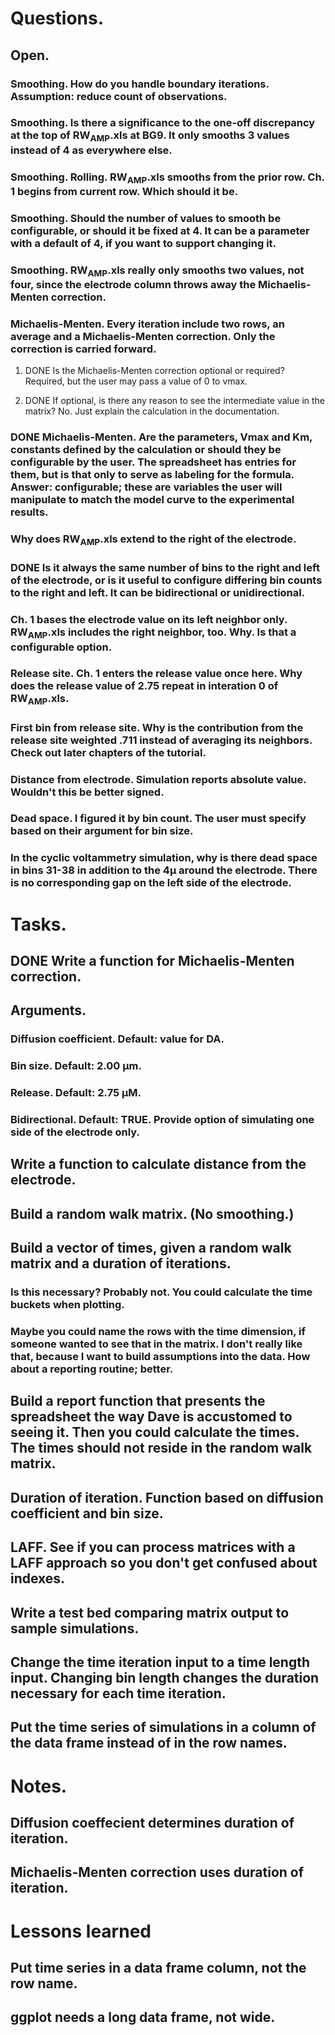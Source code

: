 #+STARTUP: overview
#+STARTUP: indent

* Questions.
** Open.
*** Smoothing. How do you handle boundary iterations. Assumption: reduce count of observations.
*** Smoothing. Is there a significance to the one-off discrepancy at the top of RW_AMP.xls at BG9. It only smooths 3 values instead of 4 as everywhere else.
*** Smoothing. Rolling. RW_AMP.xls smooths from the prior row. Ch. 1 begins from current row. Which should it be.
*** Smoothing. Should the number of values to smooth be configurable, or should it be fixed at 4. It can be a parameter with a default of 4, if you want to support changing it.
*** Smoothing. RW_AMP.xls really only smooths two values, not four, since the electrode column throws away the Michaelis-Menten correction.
*** Michaelis-Menten. Every iteration include two rows, an average and a Michaelis-Menten correction. Only the correction is carried forward.
**** DONE Is the Michaelis-Menten correction optional or required? Required, but the user may pass a value of 0 to vmax.
CLOSED: [2019-01-22 Tue 19:33]
**** DONE If optional, is there any reason to see the intermediate value in the matrix? No. Just explain the calculation in the documentation.
CLOSED: [2019-01-22 Tue 19:34]
*** DONE Michaelis-Menten. Are the parameters, Vmax and Km, constants defined by the calculation or should they be configurable by the user. The spreadsheet has entries for them, but is that only to serve as labeling for the formula. Answer: configurable; these are variables the user will manipulate to match the model curve to the experimental results.
CLOSED: [2019-01-22 Tue 19:37]
*** Why does RW_AMP.xls extend to the right of the electrode.
*** DONE Is it always the same number of bins to the right and left of the electrode, or is it useful to configure differing bin counts to the right and left. It can be bidirectional or unidirectional.
CLOSED: [2019-01-22 Tue 19:38]
*** Ch. 1 bases the electrode value on its left neighbor only. RW_AMP.xls includes the right neighbor, too. Why. Is that a configurable option.
*** Release site. Ch. 1 enters the release value once here. Why does the release value of 2.75 repeat in interation 0 of RW_AMP.xls.
*** First bin from release site. Why is the contribution from the release site weighted .711 instead of averaging its neighbors. Check out later chapters of the tutorial.
*** Distance from electrode. Simulation reports absolute value. Wouldn't this be better signed.
*** Dead space. I figured it by bin count. The user must specify based on their argument for bin size.
*** In the cyclic voltammetry simulation, why is there dead space in bins 31-38 in addition to the 4µ around the electrode. There is no corresponding gap on the left side of the electrode.
* Tasks.
** DONE Write a function for Michaelis-Menten correction.
CLOSED: [2019-01-15 Tue 11:36]
** Arguments.
*** Diffusion coefficient. Default: value for DA.
*** Bin size. Default: 2.00 µm.
*** Release. Default: 2.75 µM.
*** Bidirectional. Default: TRUE. Provide option of simulating one side of the electrode only.
** Write a function to calculate distance from the electrode.
** Build a random walk matrix. (No smoothing.)
** Build a vector of times, given a random walk matrix and a duration of iterations.
*** Is this necessary? Probably not. You could calculate the time buckets when plotting.
*** Maybe you could name the rows with the time dimension, if someone wanted to see that in the matrix. I don't really like that, because I want to build assumptions into the data. How about a reporting routine; better.
** Build a report function that presents the spreadsheet the way Dave is accustomed to seeing it. Then you could calculate the times. The times should not reside in the random walk matrix.
** Duration of iteration. Function based on diffusion coefficient and bin size.
** LAFF. See if you can process matrices with a LAFF approach so you don't get confused about indexes.
** Write a test bed comparing matrix output to sample simulations.
** Change the time iteration input to a time length input. Changing bin length changes the duration necessary for each time iteration.
** Put the time series of simulations in a column of the data frame instead of in the row names.
* Notes.
** Diffusion coeffecient determines duration of iteration.
** Michaelis-Menten correction uses duration of iteration.
* Lessons learned
** Put time series in a data frame column, not the row name.
** ggplot needs a long data frame, not wide.
